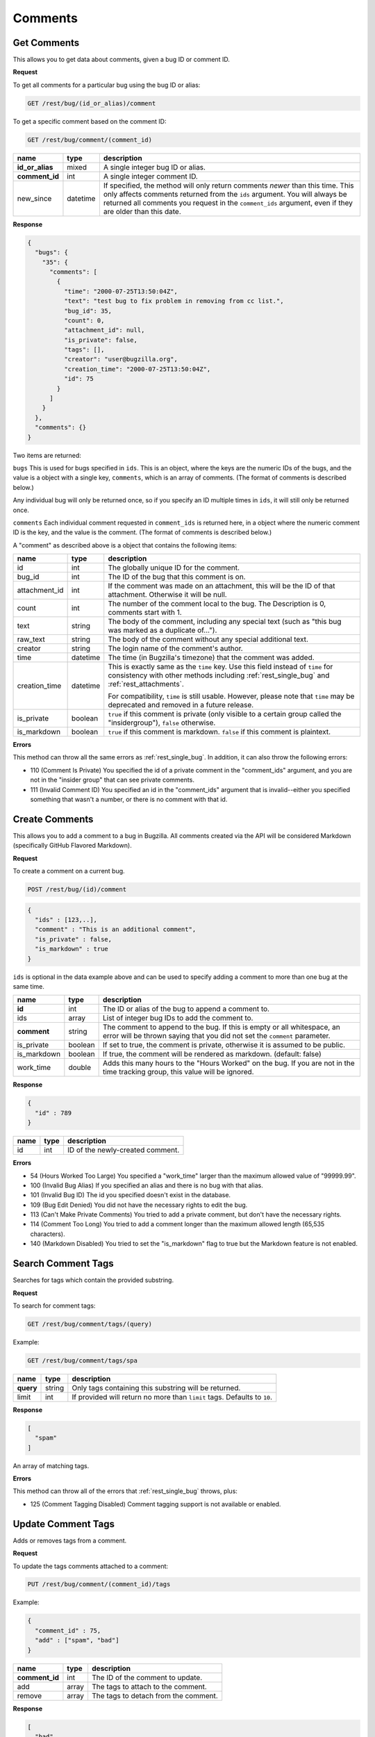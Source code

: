 Comments
========

.. _rest_comments:

Get Comments
------------

This allows you to get data about comments, given a bug ID or comment ID.

**Request**

To get all comments for a particular bug using the bug ID or alias:

.. code-block:: text

   GET /rest/bug/(id_or_alias)/comment

To get a specific comment based on the comment ID:

.. code-block:: text

   GET /rest/bug/comment/(comment_id)

===============  ========  ======================================================
name             type      description
===============  ========  ======================================================
**id_or_alias**  mixed     A single integer bug ID or alias.
**comment_id**   int       A single integer comment ID.
new_since        datetime  If specified, the method will only return comments
                           *newer* than this time. This only affects comments
                           returned from the ``ids`` argument. You will always be
                           returned all comments you request in the
                           ``comment_ids`` argument, even if they are older than
                           this date.
===============  ========  ======================================================

**Response**

.. code-block:: js

   {
     "bugs": {
       "35": {
         "comments": [
           {
             "time": "2000-07-25T13:50:04Z",
             "text": "test bug to fix problem in removing from cc list.",
             "bug_id": 35,
             "count": 0,
             "attachment_id": null,
             "is_private": false,
             "tags": [],
             "creator": "user@bugzilla.org",
             "creation_time": "2000-07-25T13:50:04Z",
             "id": 75
           }
         ]
       }
     },
     "comments": {}
   }

Two items are returned:

``bugs`` This is used for bugs specified in ``ids``. This is an object,
where the keys are the numeric IDs of the bugs, and the value is
a object with a single key, ``comments``, which is an array of comments.
(The format of comments is described below.)

Any individual bug will only be returned once, so if you specify an ID
multiple times in ``ids``, it will still only be returned once.

``comments`` Each individual comment requested in ``comment_ids`` is
returned here, in a object where the numeric comment ID is the key,
and the value is the comment. (The format of comments is described below.)

A "comment" as described above is a object that contains the following items:

=============  ========  ========================================================
name           type      description
=============  ========  ========================================================
id             int       The globally unique ID for the comment.
bug_id         int       The ID of the bug that this comment is on.
attachment_id  int       If the comment was made on an attachment, this will be
                         the ID of that attachment. Otherwise it will be null.
count          int       The number of the comment local to the bug. The
                         Description is 0, comments start with 1.
text           string    The body of the comment, including any special text
                         (such as "this bug was marked as a duplicate of...").
raw_text       string    The body of the comment without any special additional
                         text.
creator        string    The login name of the comment's author.
time           datetime  The time (in Bugzilla's timezone) that the comment was
                         added.
creation_time  datetime  This is exactly same as the ``time`` key. Use this
                         field instead of ``time`` for consistency with other
                         methods including :ref:`rest_single_bug` and
                         :ref:`rest_attachments`.

                         For compatibility, ``time`` is still usable. However,
                         please note that ``time`` may be deprecated and removed
                         in a future release.

is_private     boolean   ``true`` if this comment is private (only visible to a
                         certain group called the "insidergroup"), ``false``
                         otherwise.
is_markdown    boolean   ``true`` if this comment is markdown. ``false`` if this
                         comment is plaintext.
=============  ========  ========================================================

**Errors**

This method can throw all the same errors as :ref:`rest_single_bug`. In addition,
it can also throw the following errors:

* 110 (Comment Is Private)
  You specified the id of a private comment in the "comment_ids"
  argument, and you are not in the "insider group" that can see
  private comments.
* 111 (Invalid Comment ID)
  You specified an id in the "comment_ids" argument that is invalid--either
  you specified something that wasn't a number, or there is no comment with
  that id.

.. _rest_add_comment:

Create Comments
---------------

This allows you to add a comment to a bug in Bugzilla. All comments created via the
API will be considered Markdown (specifically GitHub Flavored Markdown).

**Request**

To create a comment on a current bug.

.. code-block:: text

   POST /rest/bug/(id)/comment

.. code-block:: js

   {
     "ids" : [123,..],
     "comment" : "This is an additional comment",
     "is_private" : false,
     "is_markdown" : true
   }

``ids`` is optional in the data example above and can be used to specify adding
a comment to more than one bug at the same time.

===========  =======  ===========================================================
name         type     description
===========  =======  ===========================================================
**id**       int      The ID or alias of the bug to append a comment to.
ids          array    List of integer bug IDs to add the comment to.
**comment**  string   The comment to append to the bug. If this is empty
                      or all whitespace, an error will be thrown saying that you
                      did not set the ``comment`` parameter.
is_private   boolean  If set to true, the comment is private, otherwise it is
                      assumed to be public.
is_markdown  boolean  If true, the comment will be rendered as markdown.
                      (default: false)
work_time    double   Adds this many hours to the "Hours Worked" on the bug.
                      If you are not in the time tracking group, this value will
                      be ignored.
===========  =======  ===========================================================

**Response**

.. code-block:: js

   {
     "id" : 789
   }

====  ====  =================================
name  type  description
====  ====  =================================
id    int   ID of the newly-created comment.
====  ====  =================================

**Errors**

* 54 (Hours Worked Too Large)
  You specified a "work_time" larger than the maximum allowed value of
  "99999.99".
* 100 (Invalid Bug Alias)
  If you specified an alias and there is no bug with that alias.
* 101 (Invalid Bug ID)
  The id you specified doesn't exist in the database.
* 109 (Bug Edit Denied)
  You did not have the necessary rights to edit the bug.
* 113 (Can't Make Private Comments)
  You tried to add a private comment, but don't have the necessary rights.
* 114 (Comment Too Long)
  You tried to add a comment longer than the maximum allowed length
  (65,535 characters).
* 140 (Markdown Disabled)
  You tried to set the "is_markdown" flag to true but the Markdown feature
  is not enabled.

.. _rest_search_comment_tags:

Search Comment Tags
-------------------

Searches for tags which contain the provided substring.

**Request**

To search for comment tags:

.. code-block:: text

   GET /rest/bug/comment/tags/(query)

Example:

.. code-block:: text

   GET /rest/bug/comment/tags/spa

=========  ======  =====================================================
name       type    description
=========  ======  =====================================================
**query**  string  Only tags containing this substring will be returned.
limit      int     If provided will return no more than ``limit`` tags.
                   Defaults to ``10``.
=========  ======  =====================================================

**Response**

.. code-block:: js

   [
     "spam"
   ]

An array of matching tags.

**Errors**

This method can throw all of the errors that :ref:`rest_single_bug` throws, plus:

* 125 (Comment Tagging Disabled)
  Comment tagging support is not available or enabled.

.. _rest_update_comment_tags:

Update Comment Tags
-------------------

Adds or removes tags from a comment.

**Request**

To update the tags comments attached to a comment:

.. code-block:: text

   PUT /rest/bug/comment/(comment_id)/tags

Example:

.. code-block:: js

   {
     "comment_id" : 75,
     "add" : ["spam", "bad"]
   }

==============  =====  ====================================
name            type   description
==============  =====  ====================================
**comment_id**  int    The ID of the comment to update.
add             array  The tags to attach to the comment.
remove          array  The tags to detach from the comment.
==============  =====  ====================================

**Response**

.. code-block:: js

   [
     "bad",
     "spam"
   ]

An array of strings containing the comment's updated tags.

**Errors**

This method can throw all of the errors that :ref:`rest_single_bug` throws, plus:

* 125 (Comment Tagging Disabled)
  Comment tagging support is not available or enabled.
* 126 (Invalid Comment Tag)
  The comment tag provided was not valid (e.g. contains invalid characters).
* 127 (Comment Tag Too Short)
  The comment tag provided is shorter than the minimum length.
* 128 (Comment Tag Too Long)
  The comment tag provided is longer than the maximum length.

.. _rest_render_comment:

Render Comment
--------------

Returns the HTML rendering of the provided comment text.

**Request**

.. code-block:: text

   POST /rest/bug/comment/render

Example:

.. code-block:: js

   {
     "id" : 2345,
     "text" : "This issue has been fixed in bug 1234."
   }

==============  ======  ================================================
name            type    description
==============  ======  ================================================
**text**        string  Comment text to render.
id              int     The ID of the bug to render the comment against.
==============  ======  ================================================

**Response**

.. code-block:: js

   {
     "html" : "This issue has been fixed in <a class=\"bz_bug_link
          bz_status_RESOLVED  bz_closed\" title=\"RESOLVED FIXED - some issue that was fixed\" href=\"show_bug.cgi?id=1234\">bug 1234</a>."
   ]

====  ======  ===================================
name  type    description
====  ======  ===================================
html  string  Text containing the HTML rendering.
====  ======  ===================================

**Errors**

This method can throw all of the errors that :ref:`rest_single_bug` throws.
